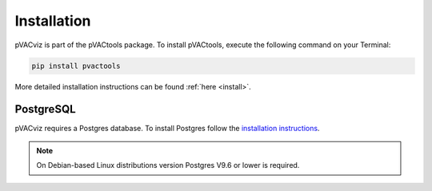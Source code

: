 Installation
============

pVACviz is part of the pVACtools package. To install pVACtools, execute the following command on your Terminal:

.. code-block:: none

   pip install pvactools

More detailed installation instructions can be found :ref:`here <install>`.

PostgreSQL
----------

pVACviz requires a Postgres database. To install Postgres follow
the `installation instructions <http://postgresguide.com/setup/install.html>`_.

.. note::

   On Debian-based Linux distributions version Postgres V9.6 or lower is
   required.
